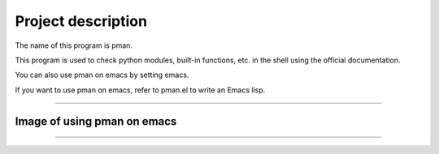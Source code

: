 ==================================
Project description
==================================

The name of this program is pman.

This program is used to check python modules, built-in functions,
etc. in the shell using the official documentation.

You can also use pman on emacs by setting emacs.

If you want to use pman on emacs, refer to pman.el to write an Emacs lisp.

==================================                

-----------------------------------
Image of using pman on emacs
-----------------------------------
.. image:: ./pman.png                      
   :scale: 40%                                          
   :height: 100px                                       
   :width: 200px                                        
   :align: left
	   
-----------------------------------
